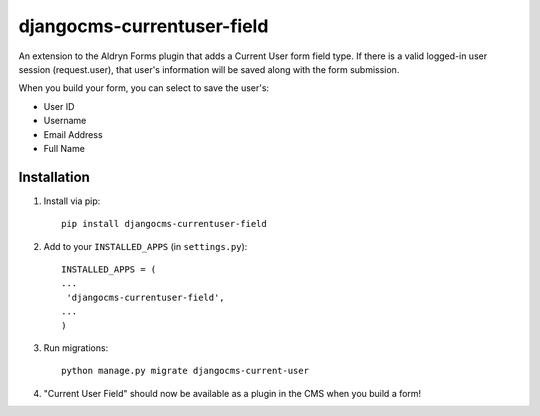 djangocms-currentuser-field
===========================

An extension to the Aldryn Forms plugin that adds a Current User form field type.  If there is a valid logged-in user session (request.user), that user's information will be saved along with the form submission.

When you build your form, you can select to save the user's:

* User ID
* Username
* Email Address
* Full Name

Installation
------------

1. Install via pip::

    pip install djangocms-currentuser-field
  
2. Add to your ``INSTALLED_APPS`` (in ``settings.py``)::

    INSTALLED_APPS = (
    ...
     'djangocms-currentuser-field',
    ...
    )
        
3. Run migrations::

    python manage.py migrate djangocms-current-user

4. "Current User Field" should now be available as a plugin in the CMS when you build a form!